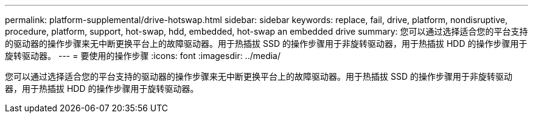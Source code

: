 ---
permalink: platform-supplemental/drive-hotswap.html 
sidebar: sidebar 
keywords: replace, fail, drive, platform, nondisruptive, procedure, platform, support, hot-swap, hdd, embedded, hot-swap an embedded drive 
summary: 您可以通过选择适合您的平台支持的驱动器的操作步骤来无中断更换平台上的故障驱动器。用于热插拔 SSD 的操作步骤用于非旋转驱动器，用于热插拔 HDD 的操作步骤用于旋转驱动器。 
---
= 要使用的操作步骤
:icons: font
:imagesdir: ../media/


[role="lead"]
您可以通过选择适合您的平台支持的驱动器的操作步骤来无中断更换平台上的故障驱动器。用于热插拔 SSD 的操作步骤用于非旋转驱动器，用于热插拔 HDD 的操作步骤用于旋转驱动器。
